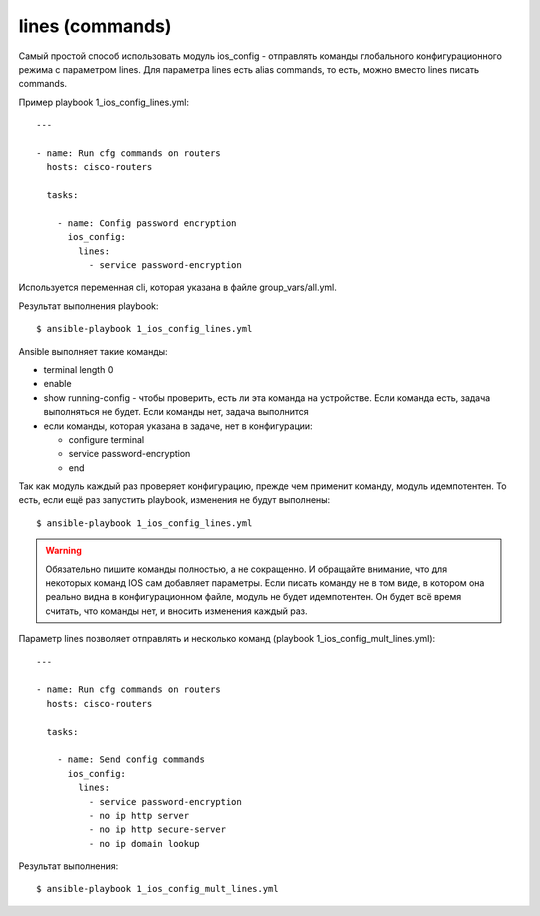.. meta::
   :http-equiv=Content-Type: text/html; charset=utf-8


lines (commands)
----------------

Самый простой способ использовать модуль ios_config - отправлять
команды глобального конфигурационного режима с параметром lines.
Для параметра lines есть alias commands, то есть, можно вместо lines
писать commands.

Пример playbook 1_ios_config_lines.yml:

::

    ---

    - name: Run cfg commands on routers
      hosts: cisco-routers

      tasks:

        - name: Config password encryption
          ios_config:
            lines:
              - service password-encryption

Используется переменная cli, которая указана в файле
group_vars/all.yml.

Результат выполнения playbook:

::

    $ ansible-playbook 1_ios_config_lines.yml

.. figure:: https://raw.githubusercontent.com/natenka/PyNEng/master/images/15_ansible/6_ios_config_lines.png

Ansible выполняет такие команды: 

* terminal length 0 
* enable 
* show running-config - чтобы проверить, есть ли эта команда на устройстве.
  Если команда есть, задача выполняться не будет. Если команды нет, задача
  выполнится 
* если команды, которая указана в задаче, нет в конфигурации: 

  * configure terminal 
  * service password-encryption 
  * end

Так как модуль каждый раз проверяет конфигурацию, прежде чем применит
команду, модуль идемпотентен. То есть, если ещё раз запустить playbook,
изменения не будут выполнены:

::

    $ ansible-playbook 1_ios_config_lines.yml

.. figure:: https://raw.githubusercontent.com/natenka/PyNEng/master/images/15_ansible/6_ios_config_lines_2.png

.. warning::

    Обязательно пишите команды полностью, а не сокращенно. И обращайте
    внимание, что для некоторых команд IOS сам добавляет параметры. Если
    писать команду не в том виде, в котором она реально видна в
    конфигурационном файле, модуль не будет идемпотентен. Он будет всё
    время считать, что команды нет, и вносить изменения каждый раз.

Параметр lines позволяет отправлять и несколько команд (playbook
1_ios_config_mult_lines.yml):

::

    ---

    - name: Run cfg commands on routers
      hosts: cisco-routers

      tasks:

        - name: Send config commands
          ios_config:
            lines:
              - service password-encryption
              - no ip http server
              - no ip http secure-server
              - no ip domain lookup

Результат выполнения:

::

    $ ansible-playbook 1_ios_config_mult_lines.yml

.. figure:: https://raw.githubusercontent.com/natenka/PyNEng/master/images/15_ansible/6_ios_config_mult_lines.png
